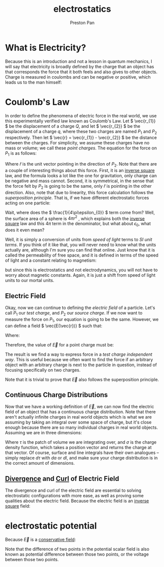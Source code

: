 :PROPERTIES:
:ID:       63713308-0ff7-433f-8103-8b64ba9bdbe1
:END:
#+title: electrostatics
#+author: Preston Pan
#+html_head: <link rel="stylesheet" type="text/css" href="../style.css" />
#+html_head: <script src="https://polyfill.io/v3/polyfill.min.js?features=es6"></script>
#+html_head: <script id="MathJax-script" async src="https://cdn.jsdelivr.net/npm/mathjax@3/es5/tex-mml-chtml.js"></script>
#+options: broken-links:t

* What is Electricity?
Because this is an introduction and not a lesson in quantum mechanics, I will say that electricity is broadly
defined by the charge that an object has that corresponds the force that it both feels and also gives
to other objects. Charge is measured in coulombs and can be negative or positive, which leads us to the man himself:

* Coulomb's Law
:PROPERTIES:
:ID:       5388f4e8-7bb8-452e-b997-fe9892aefcf3
:END:
In order to define the phenomena of electric force in the real world, we use
this experimentally verified law known as Coulomb's Law. Let \( \vec{r_{1}} \) be the displacement
of a charge \( Q \), and let \( \vec{r_{2}} \) be the displacement of a charge \( q \), where these two charges are named \( P_{1}\) and \( P_{2} \) respectively.
Then let \( \vec{r} = \vec{r_{1}} - \vec{r_{2}} \) be the distance between the charges. For simplicity, we assume
these charges have no mass or volume; we call these /point charges/. The equation for the force
on \( P_{1} \) is as follows:

\begin{align*}
\vec{F(\vec{r})} = \frac{1}{4\pi\epsilon_{0}}\frac{qQ}{r^{2}} \hat{r}.
\end{align*}

Where \( \hat{r} \) is the unit vector pointing in the direction of \( P_{2} \). Note that there are a
couple of interesting things about this force. First, it is an [[id:2a543b79-33a0-4bc8-bd1c-e4d693666aba][inverse square]] law, and the formula looks a lot like the one for gravitation,
only charge can be negative and mass cannot. Second, it is symmetrical,
in the sense that the force felt by \( P_{2} \) is going to be the same, only \( \hat{r} \)
is pointing in the other direction. Also, note that due to linearity, this force calculation follows the /superposition principle/.
That is, if we have different electrostatic forces acting on one particle:

\begin{align*}
\vec{F_{tot}} = \vec{F_{1}} + \vec{F_{2}} + … = \sum_{i=1}^{n} \vec{F_{i}}.
\end{align*}

Wait, where does the \( \frac{1}{4\pi\epsilon_{0}} \) term come from? Well, the surface area of a sphere
is \( 4\pi r^{2}\) , which explains both the [[id:2a543b79-33a0-4bc8-bd1c-e4d693666aba][inverse square]] law and this \( 4\pi \) term in the denominator,
but what about \( \epsilon_{0} \), what does it even mean?

Well, it is simply a conversion of units from /speed of light/ terms to /SI unit terms/. If you
think of it like that, you will never need to know what the units actually are, although I'm
sure you can find that online. Just know that it is called the permeability of free space, and
it is defined in terms of the speed of light and a constant relating to magnetism:

\begin{align*}
\epsilon_{0}\mu_{0} = \frac{1}{c^{2}}
\end{align*}

but since this is electrostatics and not electrodynamics, you will not have to worry about
magnetic constants. Again, it is just a shift from speed of light units to our mortal units.

** Electric Field
:PROPERTIES:
:ID:       63656810-537f-42fc-a38a-1468d763b39a
:END:
Okay, now we can continue to defining the /electric field/ of a particle. Let's call \( P_{1} \) our
/test charge/, and \( P_{2} \) our /source charge/. If we now want to measure the force on \( P_{1} \),
our equation is going to be the same. However, we can define a field \( \vec{E(\vec{r})} \) such that:

\begin{align*}
\vec{F} = Q\vec{E}
\end{align*}

Where:

\begin{align*}
\vec{E} = \frac{\vec{F}}{Q}
\end{align*}

Therefore, the value of \( \vec{E} \) for a point charge must be:

\begin{align*}
\vec{E} := \frac{1}{4\pi\epsilon_{0}}\frac{q}{r^{2}}\hat{r}.
\end{align*}

The result is we find a way to express force in a /test charge independent way/. This is useful
because we often want to find the force if an arbitrary object with an arbitrary charge is next
to the particle in question, instead of focusing specifically on two charges.

Note that it is trivial to prove that \( \vec{E} \) also follows the superposition principle.


** Continuous Charge Distributions
Now that we have a working definition of \( \vec{E} \), we can now find the electric field of an object
that has a continuous charge distribution. Note that there aren't actually infinite charges in real
world objects which is what we are assuming by taking an integral over some space of charge, but
it's close enough because there are so many individual charges in real world objects. Assuming we are in
three dimensions:

\begin{align*}
\vec{E(\vec{r})} = \frac{1}{4\pi\epsilon_{0}} \int_{space} \frac{\sigma(\vec{r_{2}})}{r^{2}}\hat{r}d\tau
\end{align*}

Where \( \tau \) is the patch of volume we are integrating over, and \( \sigma \) is the charge density function,
which takes a position vector and returns the charge at that vector. Of course, surface and line integrals
have their own analogues -- simply replace \( d\tau \) with \( da \) or \( dl \), and make sure your charge
distribution is in the correct amount of dimensions.

** [[id:12a2d5b3-f98c-45e5-9107-5560288b5aa8][Divergence]] and [[id:b25e0e44-c764-4f0a-a5ad-7f9d79c7660d][Curl]] of Electric Field
The divergence and curl of the electric field are essential to solving electrostatic configurations with more
ease, as well as proving some qualities about the electric field. Because the electric field is an [[id:2a543b79-33a0-4bc8-bd1c-e4d693666aba][inverse square]]
field:
\begin{align*}
\vec{\nabla} \cdot \vec{E} = \frac{\sigma(\vec{r_{1}})}{\epsilon_{0}} \\
\oint\vec{E} \cdot d\vec{a} = \frac{q_{enc.}}{\epsilon_{0}} \\
\vec{\nabla} \times \vec{E} = \vec{0} \\
\oint\vec{E} \cdot d\vec{l} = \vec{0}
\end{align*}

* electrostatic potential
:PROPERTIES:
:ID:       951db9ac-3e8b-49a1-b609-2bbb795be834
:ROAM_ALIASES: "potential difference" voltage
:END:
Because \(\vec{E}\) is a [[id:6f2aba40-5c9f-406b-a1fa-13018de55648][conservative field]]:
\begin{align*}
\vec{E} = -\vec{\nabla}V \\
\nabla^{2}V = -\frac{\sigma(\vec{r_{1}})}{\epsilon_{0}} \\
V(\vec{r}) = -\frac{1}{4\pi \epsilon_{0}}\int\frac{\sigma(\vec{r_{2}})}{r}dr
\end{align*}
Note that the difference of two points in the potential scalar field is also known as potential difference
between those two points, or the voltage between those two points.
